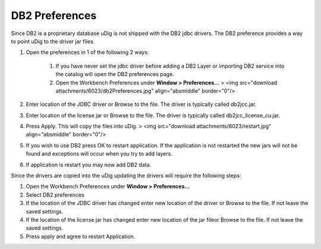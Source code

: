 


DB2 Preferences
~~~~~~~~~~~~~~~

Since DB2 is a proprietary database uDig is not shipped with the DB2
jdbc drivers. The DB2 preference provides a way to point uDig to the
driver jar files.


#. Open the preferences in 1 of the following 2 ways:

    #. If you have never set the jdbc driver before adding a DB2 Layer or
       importing DB2 service into the catalog will open the DB2 preferences
       page.
    #. Open the Workbench Preferences under **Window > Preferences...** >
       <img src="download attachments/6023/db2Preferences.jpg"
       align="absmiddle" border="0"/>

#. Enter location of the JDBC driver or Browse to the file. The driver
   is typically called db2jcc.jar.
#. Enter location of the license jar or Browse to the file. The driver
   is typically called db2jcc_license_cu.jar.
#. Press Apply. This will copy the files into uDig. > <img
   src="download attachments/6023/restart.jpg" align="absmiddle"
   border="0"/>
#. If you wish to use DB2 press OK to restart application. If the
   application is not restarted the new jars will not be found and
   exceptions will occur when you try to add layers.
#. If application is restart you may now add DB2 data.


Since the drivers are copied into the uDig updating the drivers will
require the following steps:


#. Open the Workbench Preferences under **Window > Preferences...**
#. Select DB2 preferences
#. If the location of the JDBC driver has changed enter new location
   of the driver or Browse to the file. If not leave the saved settings.
#. If the location of the license jar has changed enter new location
   of the jar fileor Browse to the file. If not leave the saved settings.
#. Press apply and agree to restart Application.




